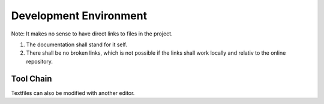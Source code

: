 Development Environment
=======================

Note: It makes no sense to have direct links to files in the project.

#. The documentation shall stand for it self.
#. There shall be no broken links, which is not possible if the links shall work locally and relativ to the online repository.

Tool Chain
----------
.. drawio-image:: tool_chain.drawio

Textfiles can also be modified with another editor.

.. collapse:: Configuration of VS Code (.vscode/)
   :open:

   .. literalinclude:: ../../.vscode/extensions.json
      :caption: extensions.json
      :language: json

   .. literalinclude:: ../../.vscode/settings.json
      :caption: settings.json
      :language: json

.. collapse:: Project File Structure
   :open:

   .. program-output:: tree -a --gitignore -I .git -F --filesfirst ../..

